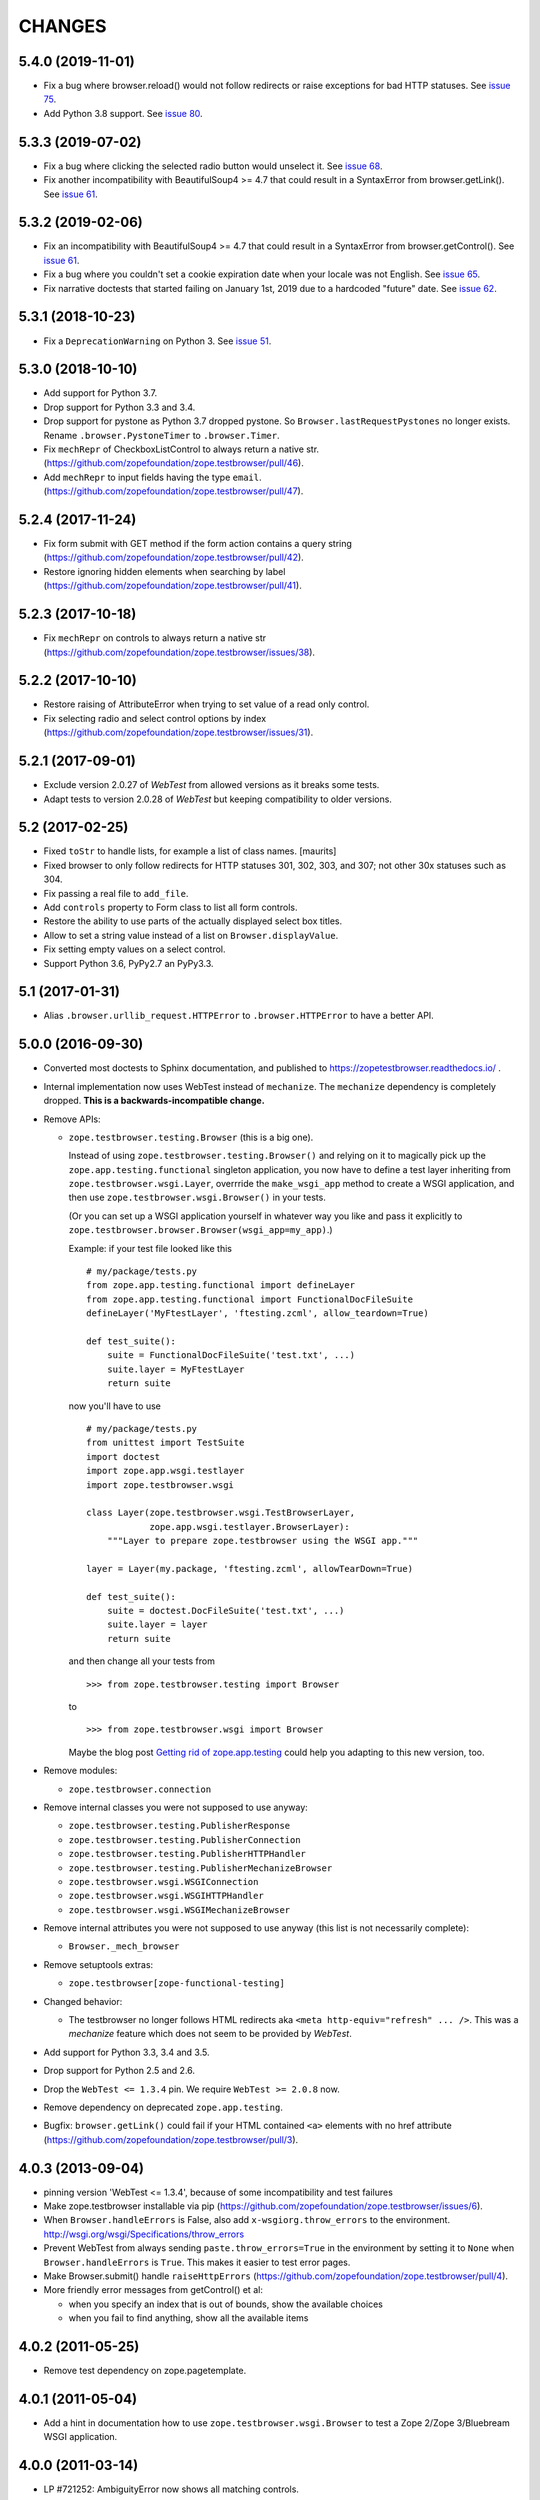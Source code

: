 =======
CHANGES
=======

5.4.0 (2019-11-01)
------------------

- Fix a bug where browser.reload() would not follow redirects or raise
  exceptions for bad HTTP statuses.  See `issue 75
  <https://zopefoundation/zope.testbrowser/issue/75>`_.

- Add Python 3.8 support.  See `issue 80
  <https://github.com/zopefoundation/zope.testbrowser/issue/80>`_.


5.3.3 (2019-07-02)
------------------

- Fix a bug where clicking the selected radio button would unselect it.  See
  `issue 68 <https://github.com/zopefoundation/zope.testbrowser/issues/68>`_.

- Fix another incompatibility with BeautifulSoup4 >= 4.7 that could result
  in a SyntaxError from browser.getLink().  See `issue 61
  <https://github.com/zopefoundation/zope.testbrowser/issues/61>`_.


5.3.2 (2019-02-06)
------------------

- Fix an incompatibility with BeautifulSoup4 >= 4.7 that could result
  in a SyntaxError from browser.getControl().  See `issue 61
  <https://github.com/zopefoundation/zope.testbrowser/issues/61>`_.

- Fix a bug where you couldn't set a cookie expiration date when your locale
  was not English.  See `issue 65
  <https://github.com/zopefoundation/zope.testbrowser/issues/65>`_.

- Fix narrative doctests that started failing on January 1st, 2019 due to a
  hardcoded "future" date.  See `issue 62
  <https://github.com/zopefoundation/zope.testbrowser/issues/62>`_.


5.3.1 (2018-10-23)
------------------

- Fix a ``DeprecationWarning`` on Python 3. See `issue 51
  <https://github.com/zopefoundation/zope.testbrowser/issues/51>`_.


5.3.0 (2018-10-10)
------------------

- Add support for Python 3.7.

- Drop support for Python 3.3 and 3.4.

- Drop support for pystone as Python 3.7 dropped pystone. So
  ``Browser.lastRequestPystones`` no longer exists. Rename
  ``.browser.PystoneTimer`` to ``.browser.Timer``.

- Fix ``mechRepr`` of CheckboxListControl to always return a native str.
  (https://github.com/zopefoundation/zope.testbrowser/pull/46).

- Add ``mechRepr`` to input fields having the type ``email``.
  (https://github.com/zopefoundation/zope.testbrowser/pull/47).


5.2.4 (2017-11-24)
------------------

- Fix form submit with GET method if the form action contains a query string
  (https://github.com/zopefoundation/zope.testbrowser/pull/42).

- Restore ignoring hidden elements when searching by label
  (https://github.com/zopefoundation/zope.testbrowser/pull/41).


5.2.3 (2017-10-18)
------------------

- Fix ``mechRepr`` on controls to always return a native str
  (https://github.com/zopefoundation/zope.testbrowser/issues/38).


5.2.2 (2017-10-10)
------------------

- Restore raising of AttributeError when trying to set value of a
  read only control.

- Fix selecting radio and select control options by index
  (https://github.com/zopefoundation/zope.testbrowser/issues/31).


5.2.1 (2017-09-01)
------------------

- Exclude version 2.0.27 of `WebTest` from allowed versions as it breaks some
  tests.

- Adapt tests to version 2.0.28 of `WebTest` but keeping compatibility to older
  versions.


5.2 (2017-02-25)
----------------

- Fixed ``toStr`` to handle lists, for example a list of class names.
  [maurits]

- Fixed browser to only follow redirects for HTTP statuses
  301, 302, 303, and 307; not other 30x statuses such as 304.

- Fix passing a real file to ``add_file``.

- Add ``controls`` property to Form class to list all form controls.

- Restore the ability to use parts of the actually displayed select box titles.

- Allow to set a string value instead of a list on ``Browser.displayValue``.

- Fix setting empty values on a select control.

- Support Python 3.6, PyPy2.7 an PyPy3.3.


5.1 (2017-01-31)
----------------

- Alias ``.browser.urllib_request.HTTPError`` to ``.browser.HTTPError`` to have
  a better API.


5.0.0 (2016-09-30)
------------------

- Converted most doctests to Sphinx documentation, and published to
  https://zopetestbrowser.readthedocs.io/ .

- Internal implementation now uses WebTest instead of ``mechanize``.
  The ``mechanize`` dependency is completely dropped.
  **This is a backwards-incompatible change.**

- Remove APIs:

  - ``zope.testbrowser.testing.Browser`` (this is a big one).

    Instead of using ``zope.testbrowser.testing.Browser()`` and relying on
    it to magically pick up the ``zope.app.testing.functional`` singleton
    application, you now have to define a test layer inheriting from
    ``zope.testbrowser.wsgi.Layer``, overrride the ``make_wsgi_app`` method
    to create a WSGI application, and then use
    ``zope.testbrowser.wsgi.Browser()`` in your tests.

    (Or you can set up a WSGI application yourself in whatever way you like
    and pass it explicitly to
    ``zope.testbrowser.browser.Browser(wsgi_app=my_app)``.)

    Example: if your test file looked like this ::

        # my/package/tests.py
        from zope.app.testing.functional import defineLayer
        from zope.app.testing.functional import FunctionalDocFileSuite
        defineLayer('MyFtestLayer', 'ftesting.zcml', allow_teardown=True)

        def test_suite():
            suite = FunctionalDocFileSuite('test.txt', ...)
            suite.layer = MyFtestLayer
            return suite

    now you'll have to use ::

        # my/package/tests.py
        from unittest import TestSuite
        import doctest
        import zope.app.wsgi.testlayer
        import zope.testbrowser.wsgi

        class Layer(zope.testbrowser.wsgi.TestBrowserLayer,
                    zope.app.wsgi.testlayer.BrowserLayer):
            """Layer to prepare zope.testbrowser using the WSGI app."""

        layer = Layer(my.package, 'ftesting.zcml', allowTearDown=True)

        def test_suite():
            suite = doctest.DocFileSuite('test.txt', ...)
            suite.layer = layer
            return suite

    and then change all your tests from ::

        >>> from zope.testbrowser.testing import Browser

    to ::

        >>> from zope.testbrowser.wsgi import Browser

    Maybe the blog post `Getting rid of zope.app.testing`_ could help you adapting to this new version, too.

- Remove modules:

  - ``zope.testbrowser.connection``

- Remove internal classes you were not supposed to use anyway:

  - ``zope.testbrowser.testing.PublisherResponse``
  - ``zope.testbrowser.testing.PublisherConnection``
  - ``zope.testbrowser.testing.PublisherHTTPHandler``
  - ``zope.testbrowser.testing.PublisherMechanizeBrowser``
  - ``zope.testbrowser.wsgi.WSGIConnection``
  - ``zope.testbrowser.wsgi.WSGIHTTPHandler``
  - ``zope.testbrowser.wsgi.WSGIMechanizeBrowser``

- Remove internal attributes you were not supposed to use anyway (this
  list is not necessarily complete):

  - ``Browser._mech_browser``

- Remove setuptools extras:

  - ``zope.testbrowser[zope-functional-testing]``

- Changed behavior:

  - The testbrowser no longer follows HTML redirects aka
    ``<meta http-equiv="refresh" ... />``. This was a `mechanize` feature which
    does not seem to be provided by `WebTest`.

- Add support for Python 3.3, 3.4 and 3.5.

- Drop support for Python 2.5 and 2.6.

- Drop the ``WebTest <= 1.3.4`` pin.  We require ``WebTest >= 2.0.8`` now.

- Remove dependency on deprecated ``zope.app.testing``.

- Bugfix: ``browser.getLink()`` could fail if your HTML contained ``<a>``
  elements with no href attribute
  (https://github.com/zopefoundation/zope.testbrowser/pull/3).


.. _`Getting rid of zope.app.testing` : https://icemac15.wordpress.com/2010/07/10/appswordpressicemac20100710get-rid-of-zope-app-testing-dependency/


4.0.3 (2013-09-04)
------------------

- pinning version 'WebTest <= 1.3.4', because of some incompatibility and
  test failures

- Make zope.testbrowser installable via pip
  (https://github.com/zopefoundation/zope.testbrowser/issues/6).

- When ``Browser.handleErrors`` is False, also add ``x-wsgiorg.throw_errors``
  to the environment. http://wsgi.org/wsgi/Specifications/throw_errors

- Prevent WebTest from always sending ``paste.throw_errors=True`` in the
  environment by setting it to ``None`` when ``Browser.handleErrors`` is
  ``True``.  This makes it easier to test error pages.

- Make Browser.submit() handle ``raiseHttpErrors``
  (https://github.com/zopefoundation/zope.testbrowser/pull/4).

- More friendly error messages from getControl() et al:

  - when you specify an index that is out of bounds, show the available
    choices

  - when you fail to find anything, show all the available items


4.0.2 (2011-05-25)
------------------

- Remove test dependency on zope.pagetemplate.


4.0.1 (2011-05-04)
------------------

- Add a hint in documentation how to use ``zope.testbrowser.wsgi.Browser``
  to test a Zope 2/Zope 3/Bluebream WSGI application.

4.0.0 (2011-03-14)
------------------

- LP #721252: AmbiguityError now shows all matching controls.

- Integrate with WebTest. ``zope.testbrowser.wsgi.Browser`` is a
  ``Browser`` implementation that uses ``webtest.TestApp`` to drive a WSGI
  application. This this replaces the wsgi_intercept support added in 3.11.

- Re-write the test application as a pure WSGI application using WebOb. Run the
  existing tests using the WebTest based Browser

- Move zope.app.testing based Browser into ``zope.app.testing`` (leaving
  backwards compatibility imports in-place). Released in ``zope.app.testing``
  3.9.0.


3.11.1 (2011-01-24)
-------------------

- Fixing brown bag release 3.11.0.


3.11.0 (2011-01-24)
-------------------

- Add ``wsgi_intercept`` support (came from ``zope.app.wsgi.testlayer``).


3.10.4 (2011-01-14)
-------------------

- Move the over-the-wire.txt doctest out of the TestBrowserLayer as it doesn't
  need or use it.

- Fix test compatibility with zope.app.testing 3.8.1.

3.10.3 (2010-10-15)
-------------------

- Fixed backwards compatibility with ``zope.app.wsgi.testlayer``.


3.10.2 (2010-10-15)
-------------------

- Fixed Python 2.7 compatibility in Browser.handleErrors.


3.10.1 (2010-09-21)
-------------------

- Fixed a bug that caused the ``Browser`` to keep it's previous ``contents``
  The places are:
  - Link.click()
  - SubmitControl.click()
  - ImageControl.click()
  - Form.submit()

- Also adjusted exception messages at the above places to match
  pre version 3.4.1 messages.


3.10.0 (2010-09-14)
-------------------

- LP #98437: use ``mechanize``'s built-in ``submit()`` to submit forms,
  allowing ``mechanize`` to set the "Referer:" (sic) header appropriately.

- Fixed tests to run with ``zope.app.testing`` 3.8 and above.


3.9.0 (2010-05-17)
------------------

- LP #568806: Update dependency ``mechanize >= 0.2.0``, which now includes
  the ``ClientForm`` APIs.  Remove use of ``urllib2`` APIs (incompatible
  with ``mechanize 0.2.0``) in favor of ``mechanize`` equivalents.
  Thanks to John J. Lee for the patch.

- Use stdlib ``doctest`` module, instead of ``zope.testing.doctest``.

- **Caution:** This version is no longer fully compatible with Python 2.4:
  ``handleErrors = False`` no longer works.


3.8.1 (2010-04-19)
------------------

- Pin dependency on ``mechanize`` to prevent use of the upcoming
  0.2.0 release before we have time to adjust to its API changes.

- Fix LP #98396: testbrowser resolves relative URLs incorrectly.


3.8.0 (2010-03-05)
------------------

- Add ``follow`` convenience method which gets and follows a link.


3.7.0 (2009-12-17)
------------------

- Move ``zope.app.testing`` dependency into the scope of the
  ``PublisherConnection`` class. Zope2 specifies its own version of
  ``PublisherConnection`` which isn't dependent on ``zope.app.testing``.

- Fix LP #419119: return ``None`` when the browser has no contents instead
  of raising an exception.


3.7.0a1 (2009-08-29)
--------------------

- Update dependency from ``zope.app.publisher`` to
  ``zope.browserpage``, ``zope.browserresource`` and ``zope.ptresource``.

- Remove dependencies on ``zope.app.principalannotation`` and
  ``zope.securitypolicy`` by using the simple ``PermissiveSecurityPolicy``.

- Replace the testing dependency on ``zope.app.zcmlfiles`` with explicit
  dependencies of a minimal set of packages.

- Remove unneeded ``zope.app.authentication`` from ftesting.zcml.

- Update dependency from ``zope.app.securitypolicy`` to
  ``zope.securitypolicy``.


3.6.0a2 (2009-01-31)
--------------------

- Update dependency from ``zope.app.folder`` to ``zope.site.folder``.

- Remove unnecessary test dependency in ``zope.app.component``.


3.6.0a1 (2009-01-08)
--------------------

- Update author e-mail to ``zope-dev`` rather than ``zope3-dev``.

- No longer strip newlines in XML and HTML code contained in a
  ``<textarea>``; fix requires ClientForm >= 0.2.10 (LP #268139).

- Add ``cookies`` attribute to browser for easy manipulation of browser
  cookies.  See brief example in main documentation, plus new ``cookies.txt``
  documentation.


3.5.1 (2008-10-10)
------------------

- Work around for a ``mechanize``/``urllib2`` bug on Python 2.6 missing
  ``timeout`` attribute on ``Request`` base class.

- Work around for a ``mechanize``/``urllib2`` bug in creating request objects
  that won't handle fragment URLs correctly.


3.5.0 (2008-03-30)
------------------

- Add a ``zope.testbrowser.testing.Browser.post`` method that allows
  tests to supply a body and a content type.  This is handy for
  testing Ajax requests with non-form input (e.g. JSON).

- Remove vendor import of ``mechanize``.

- Fix bug that caused HTTP exception tracebacks to differ between version 3.4.0
  and 3.4.1.

- Work around a bug in Python ``Cookie.SimpleCookie`` when handling unicode
  strings.

- Fix bug introduced in 3.4.1 that created incompatible tracebacks in doctests.
  This necessitated adding a patched ``mechanize`` to the source tree; patches
  have been sent to the ``mechanize`` project.

- Fix https://bugs.launchpad.net/bugs/149517 by adding ``zope.interface`` and
  ``zope.schema`` as real dependencies

- Fix ``browser.getLink`` documentation that was not updated since the last
  API modification.

- Move tests for fixed bugs to a separate file.

- Remove non-functional and undocumented code intended to help test servers
  using virtual hosting.


3.4.2 (2007-10-31)
------------------

- Resolve ``ZopeSecurityPolicy`` deprecation warning.


3.4.1 (2007-09-01)
------------------

* Update dependencies to ``mechanize 0.1.7b`` and ``ClientForm 0.2.7``.

* Add support for Python 2.5.


3.4.0 (2007-06-04)
------------------

* Add the ability to suppress raising exceptions on HTTP errors
  (``raiseHttpErrors`` attribute).

* Make the tests more resilient to HTTP header formatting changes with
  the REnormalizer.


3.4.0a1 (2007-04-22)
--------------------

Initial release as a separate project, corresponds to zope.testbrowser
from Zope 3.4.0a1
